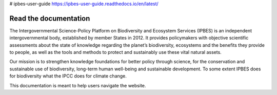 # ipbes-user-guide https://ipbes-user-guide.readthedocs.io/en/latest/

Read the documentation
===========================
The Intergovernmental Science-Policy Platform on Biodiversity and Ecosystem Services (IPBES) is an independent intergovernmental body, established by member States in 2012. It provides policymakers with objective scientific assessments about the state of knowledge regarding the planet’s biodiversity, ecosystems and the benefits they provide to people, as well as the tools and methods to protect and sustainably use these vital natural assets.

Our mission is to strengthen knowledge foundations for better policy through science, for the conservation and sustainable use of biodiversity, long-term human well-being and sustainable development. To some extent IPBES does for biodiversity what the IPCC does for climate change.

This documentation is meant to help users navigate the website.
